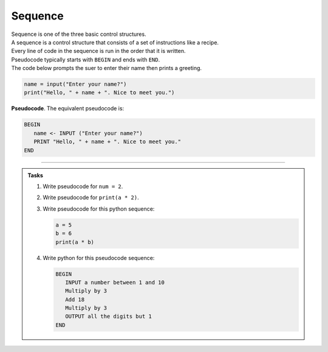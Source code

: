 ==========================
Sequence
==========================

| Sequence is one of the three basic control structures.
| A sequence is a control structure that consists of a set of instructions like a recipe.
| Every line of code in the sequence is run in the order that it is written.
| Pseudocode typically starts with ``BEGIN`` and ends with ``END``.

| The code below prompts the suer to enter their name then prints a greeting.

.. code-block:: python

   name = input("Enter your name?")
   print("Hello, " + name + ". Nice to meet you.")

| **Pseudocode**. The equivalent pseudocode is:

.. code-block::

   BEGIN
      name <- INPUT ("Enter your name?")
      PRINT "Hello, " + name + ". Nice to meet you."
   END

----

.. admonition:: Tasks

   #. Write pseudocode for ``num = 2``.
   #. Write pseudocode for ``print(a * 2)``.
   #. Write pseudocode for this python sequence:

      .. code-block:: python

         a = 5
         b = 6
         print(a * b)

   #. Write python for this pseudocode sequence:

      .. code-block:: 

         BEGIN
            INPUT a number between 1 and 10
            Multiply by 3 
            Add 18
            Multiply by 3
            OUTPUT all the digits but 1
         END
